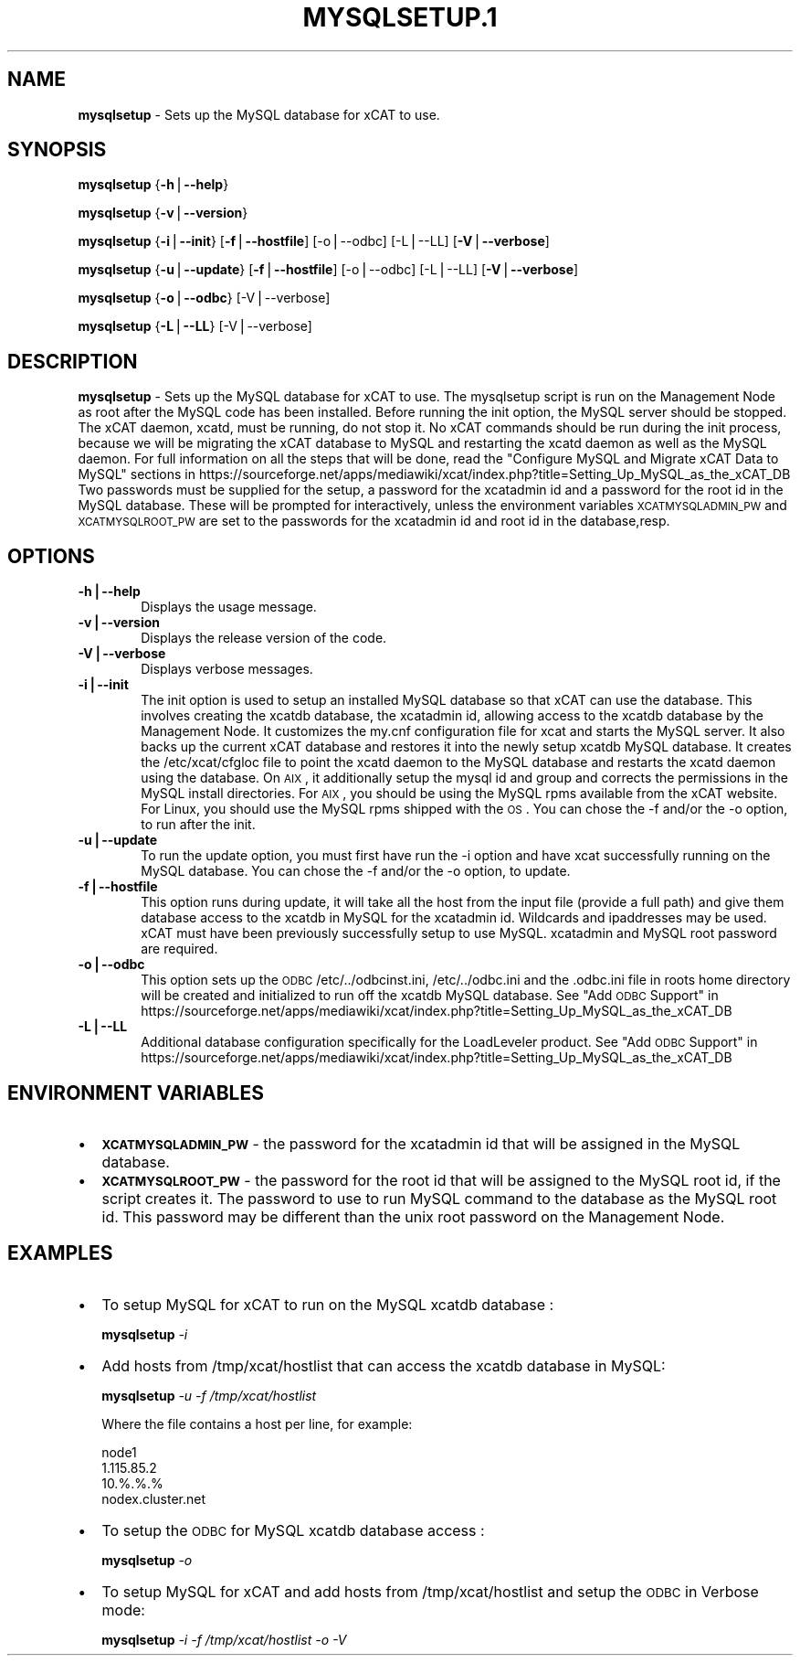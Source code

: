 .\" Automatically generated by Pod::Man v1.37, Pod::Parser v1.32
.\"
.\" Standard preamble:
.\" ========================================================================
.de Sh \" Subsection heading
.br
.if t .Sp
.ne 5
.PP
\fB\\$1\fR
.PP
..
.de Sp \" Vertical space (when we can't use .PP)
.if t .sp .5v
.if n .sp
..
.de Vb \" Begin verbatim text
.ft CW
.nf
.ne \\$1
..
.de Ve \" End verbatim text
.ft R
.fi
..
.\" Set up some character translations and predefined strings.  \*(-- will
.\" give an unbreakable dash, \*(PI will give pi, \*(L" will give a left
.\" double quote, and \*(R" will give a right double quote.  | will give a
.\" real vertical bar.  \*(C+ will give a nicer C++.  Capital omega is used to
.\" do unbreakable dashes and therefore won't be available.  \*(C` and \*(C'
.\" expand to `' in nroff, nothing in troff, for use with C<>.
.tr \(*W-|\(bv\*(Tr
.ds C+ C\v'-.1v'\h'-1p'\s-2+\h'-1p'+\s0\v'.1v'\h'-1p'
.ie n \{\
.    ds -- \(*W-
.    ds PI pi
.    if (\n(.H=4u)&(1m=24u) .ds -- \(*W\h'-12u'\(*W\h'-12u'-\" diablo 10 pitch
.    if (\n(.H=4u)&(1m=20u) .ds -- \(*W\h'-12u'\(*W\h'-8u'-\"  diablo 12 pitch
.    ds L" ""
.    ds R" ""
.    ds C` ""
.    ds C' ""
'br\}
.el\{\
.    ds -- \|\(em\|
.    ds PI \(*p
.    ds L" ``
.    ds R" ''
'br\}
.\"
.\" If the F register is turned on, we'll generate index entries on stderr for
.\" titles (.TH), headers (.SH), subsections (.Sh), items (.Ip), and index
.\" entries marked with X<> in POD.  Of course, you'll have to process the
.\" output yourself in some meaningful fashion.
.if \nF \{\
.    de IX
.    tm Index:\\$1\t\\n%\t"\\$2"
..
.    nr % 0
.    rr F
.\}
.\"
.\" For nroff, turn off justification.  Always turn off hyphenation; it makes
.\" way too many mistakes in technical documents.
.hy 0
.if n .na
.\"
.\" Accent mark definitions (@(#)ms.acc 1.5 88/02/08 SMI; from UCB 4.2).
.\" Fear.  Run.  Save yourself.  No user-serviceable parts.
.    \" fudge factors for nroff and troff
.if n \{\
.    ds #H 0
.    ds #V .8m
.    ds #F .3m
.    ds #[ \f1
.    ds #] \fP
.\}
.if t \{\
.    ds #H ((1u-(\\\\n(.fu%2u))*.13m)
.    ds #V .6m
.    ds #F 0
.    ds #[ \&
.    ds #] \&
.\}
.    \" simple accents for nroff and troff
.if n \{\
.    ds ' \&
.    ds ` \&
.    ds ^ \&
.    ds , \&
.    ds ~ ~
.    ds /
.\}
.if t \{\
.    ds ' \\k:\h'-(\\n(.wu*8/10-\*(#H)'\'\h"|\\n:u"
.    ds ` \\k:\h'-(\\n(.wu*8/10-\*(#H)'\`\h'|\\n:u'
.    ds ^ \\k:\h'-(\\n(.wu*10/11-\*(#H)'^\h'|\\n:u'
.    ds , \\k:\h'-(\\n(.wu*8/10)',\h'|\\n:u'
.    ds ~ \\k:\h'-(\\n(.wu-\*(#H-.1m)'~\h'|\\n:u'
.    ds / \\k:\h'-(\\n(.wu*8/10-\*(#H)'\z\(sl\h'|\\n:u'
.\}
.    \" troff and (daisy-wheel) nroff accents
.ds : \\k:\h'-(\\n(.wu*8/10-\*(#H+.1m+\*(#F)'\v'-\*(#V'\z.\h'.2m+\*(#F'.\h'|\\n:u'\v'\*(#V'
.ds 8 \h'\*(#H'\(*b\h'-\*(#H'
.ds o \\k:\h'-(\\n(.wu+\w'\(de'u-\*(#H)/2u'\v'-.3n'\*(#[\z\(de\v'.3n'\h'|\\n:u'\*(#]
.ds d- \h'\*(#H'\(pd\h'-\w'~'u'\v'-.25m'\f2\(hy\fP\v'.25m'\h'-\*(#H'
.ds D- D\\k:\h'-\w'D'u'\v'-.11m'\z\(hy\v'.11m'\h'|\\n:u'
.ds th \*(#[\v'.3m'\s+1I\s-1\v'-.3m'\h'-(\w'I'u*2/3)'\s-1o\s+1\*(#]
.ds Th \*(#[\s+2I\s-2\h'-\w'I'u*3/5'\v'-.3m'o\v'.3m'\*(#]
.ds ae a\h'-(\w'a'u*4/10)'e
.ds Ae A\h'-(\w'A'u*4/10)'E
.    \" corrections for vroff
.if v .ds ~ \\k:\h'-(\\n(.wu*9/10-\*(#H)'\s-2\u~\d\s+2\h'|\\n:u'
.if v .ds ^ \\k:\h'-(\\n(.wu*10/11-\*(#H)'\v'-.4m'^\v'.4m'\h'|\\n:u'
.    \" for low resolution devices (crt and lpr)
.if \n(.H>23 .if \n(.V>19 \
\{\
.    ds : e
.    ds 8 ss
.    ds o a
.    ds d- d\h'-1'\(ga
.    ds D- D\h'-1'\(hy
.    ds th \o'bp'
.    ds Th \o'LP'
.    ds ae ae
.    ds Ae AE
.\}
.rm #[ #] #H #V #F C
.\" ========================================================================
.\"
.IX Title "MYSQLSETUP.1 1"
.TH MYSQLSETUP.1 1 "2013-02-06" "perl v5.8.8" "User Contributed Perl Documentation"
.SH "NAME"
\&\fBmysqlsetup\fR \- Sets up the MySQL database for xCAT to use.  
.SH "SYNOPSIS"
.IX Header "SYNOPSIS"
\&\fBmysqlsetup\fR {\fB\-h\fR|\fB\-\-help\fR}
.PP
\&\fBmysqlsetup\fR {\fB\-v\fR|\fB\-\-version\fR}
.PP
\&\fBmysqlsetup\fR {\fB\-i\fR|\fB\-\-init\fR} [\fB\-f\fR|\fB\-\-hostfile\fR] [\-o|\-\-odbc] [\-L|\-\-LL] [\fB\-V\fR|\fB\-\-verbose\fR]
.PP
\&\fBmysqlsetup\fR {\fB\-u\fR|\fB\-\-update\fR} [\fB\-f\fR|\fB\-\-hostfile\fR] [\-o|\-\-odbc] [\-L|\-\-LL]          [\fB\-V\fR|\fB\-\-verbose\fR]
.PP
\&\fBmysqlsetup\fR {\fB\-o\fR|\fB\-\-odbc\fR} [\-V|\-\-verbose] 
.PP
\&\fBmysqlsetup\fR {\fB\-L\fR|\fB\-\-LL\fR} [\-V|\-\-verbose] 
.SH "DESCRIPTION"
.IX Header "DESCRIPTION"
\&\fBmysqlsetup\fR \- Sets up the MySQL database for xCAT to use. The mysqlsetup script is run on the Management Node as root after the MySQL code has been installed. Before running the init option, the MySQL server should be stopped.  The xCAT daemon, xcatd, must be running, do not stop it. No xCAT commands should be run during the init process, because we will be migrating the xCAT database to MySQL and restarting the xcatd daemon as well as the MySQL daemon. For full information on all the steps that will be done, read the \*(L"Configure MySQL and Migrate xCAT Data to MySQL\*(R" sections in 
https://sourceforge.net/apps/mediawiki/xcat/index.php?title=Setting_Up_MySQL_as_the_xCAT_DB
Two passwords must be supplied for the setup,  a password for the xcatadmin id and a password for the root id in the MySQL database.  These will be prompted for interactively, unless the environment variables \s-1XCATMYSQLADMIN_PW\s0 and  \s-1XCATMYSQLROOT_PW\s0 are set to the passwords for the xcatadmin id and root id in the database,resp. 
.SH "OPTIONS"
.IX Header "OPTIONS"
.IP "\fB\-h|\-\-help\fR" 6
.IX Item "-h|--help"
Displays the usage message.
.IP "\fB\-v|\-\-version\fR" 6
.IX Item "-v|--version"
Displays the release version of the code.
.IP "\fB\-V|\-\-verbose\fR" 6
.IX Item "-V|--verbose"
Displays verbose messages.
.IP "\fB\-i|\-\-init\fR" 6
.IX Item "-i|--init"
The init option is used to setup an installed MySQL database so that xCAT can use the database.  This involves creating the xcatdb database, the xcatadmin id, allowing access to the xcatdb database by the Management Node. It customizes the my.cnf configuration file for xcat and starts the MySQL server.  It also backs up the current xCAT database and restores it into the newly setup xcatdb MySQL database.  It creates the /etc/xcat/cfgloc file to point the xcatd daemon to the MySQL database and restarts the xcatd daemon using the database. 
On \s-1AIX\s0, it additionally setup the mysql id and group and corrects the permissions in the MySQL install directories. For \s-1AIX\s0, you should be using the MySQL rpms available from the xCAT website. For Linux, you should use the MySQL rpms shipped with the \s-1OS\s0. You can chose the \-f and/or the \-o option, to run after the init. 
.IP "\fB\-u|\-\-update\fR" 6
.IX Item "-u|--update"
To run the update option,  you must first have run the \-i option and have xcat successfully running on the MySQL database. You can chose the \-f and/or the \-o option, to update.    
.IP "\fB\-f|\-\-hostfile\fR" 6
.IX Item "-f|--hostfile"
This option runs during update, it will take all the host from the input file (provide a full path) and give them database access to the xcatdb in  MySQL for the xcatadmin id. Wildcards and ipaddresses may be used. xCAT  must have been previously successfully setup to use MySQL. xcatadmin and MySQL root password are required. 
.IP "\fB\-o|\-\-odbc\fR" 6
.IX Item "-o|--odbc"
This option sets up the \s-1ODBC\s0  /etc/../odbcinst.ini, /etc/../odbc.ini and the .odbc.ini file in roots home directory will be created and initialized to run off the xcatdb MySQL database.
See \*(L"Add \s-1ODBC\s0 Support\*(R" in
https://sourceforge.net/apps/mediawiki/xcat/index.php?title=Setting_Up_MySQL_as_the_xCAT_DB
.IP "\fB\-L|\-\-LL\fR" 6
.IX Item "-L|--LL"
Additional database configuration specifically for the LoadLeveler product. 
See \*(L"Add \s-1ODBC\s0 Support\*(R" in
https://sourceforge.net/apps/mediawiki/xcat/index.php?title=Setting_Up_MySQL_as_the_xCAT_DB
.SH "ENVIRONMENT VARIABLES"
.IX Header "ENVIRONMENT VARIABLES"
.IP "\(bu" 2
\&\fB\s-1XCATMYSQLADMIN_PW\s0\fR \- the password for the xcatadmin id that will be assigned in the MySQL database.
.IP "\(bu" 2
\&\fB\s-1XCATMYSQLROOT_PW\s0\fR \- the password for the root id that will be assigned to the MySQL root id, if the script creates it.  The password to use to run MySQL command to the database as the MySQL root id.  This password may be different than the unix root password on the Management Node.  
.SH "EXAMPLES"
.IX Header "EXAMPLES"
.IP "\(bu" 2
To setup MySQL for xCAT to run on the MySQL xcatdb database :
.Sp
\&\fBmysqlsetup\fR \fI\-i\fR
.IP "\(bu" 2
Add hosts from /tmp/xcat/hostlist that can access the xcatdb database in MySQL:
.Sp
\&\fBmysqlsetup\fR \fI\-u\fR \fI\-f /tmp/xcat/hostlist\fR
.Sp
Where the file contains a host per line, for example:
.Sp
.Vb 4
\&         node1
\&         1.115.85.2
\&         10.%.%.%
\&         nodex.cluster.net
.Ve
.IP "\(bu" 2
To setup the \s-1ODBC\s0 for MySQL xcatdb database access :
.Sp
\&\fBmysqlsetup\fR \fI\-o\fR
.IP "\(bu" 2
To setup MySQL for xCAT and add hosts from /tmp/xcat/hostlist and setup the \s-1ODBC\s0 in Verbose mode:
.Sp
\&\fBmysqlsetup\fR \fI\-i\fR \fI\-f /tmp/xcat/hostlist\fR \fI\-o\fR \fI\-V\fR
